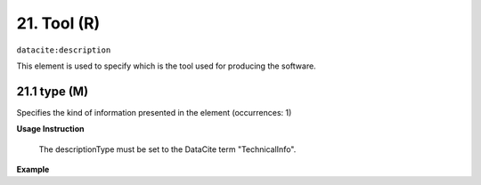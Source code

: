 
.. _oas:tool:

21. Tool (R)
====================

``datacite:description``

This element is used to specify which is the tool used for producing the software.

21.1 type (M)
-------------------

Specifies the kind of information presented in the element (occurrences: 1)

**Usage Instruction**

 The descriptionType must be set to the DataCite term "TechnicalInfo".

**Example**

.. code-block:: xml
   :linenos:

   <description descriptionType="TechnicalInfo">
     R version 3.4.0
   </description>

   



